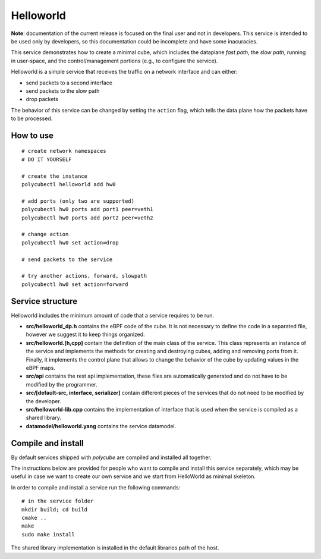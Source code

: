 Helloworld
==========

**Note**: documentation of the current release is focused on the final user and not in developers. This service is intended to be used only by developers, so this documentation could be incomplete and have some inacuracies.

This service demonstrates how to create a minimal cube, which includes the dataplane `fast path`, the `slow path`, running in user-space, and the control/management portions (e.g., to configure the service).

Helloworld is a simple service that receives the traffic on a network interface and can either:

- send packets to a second interface
- send packets to the slow path
- drop packets

The behavior of this service can be changed by setting the ``action`` flag, which tells the data plane how the packets have to be processed.

How to use
----------

::

    # create network namespaces
    # DO IT YOURSELF

    # create the instance
    polycubectl helloworld add hw0

    # add ports (only two are supported)
    polycubectl hw0 ports add port1 peer=veth1
    polycubectl hw0 ports add port2 peer=veth2

    # change action
    polycubectl hw0 set action=drop

    # send packets to the service

    # try another actions, forward, slowpath
    polycubectl hw0 set action=forward


Service structure
-----------------

Helloworld includes the minimum amount of code that a service requires to be run.

- **src/helloworld_dp.h** contains the eBPF code of the cube. It is not necessary to define the code in a separated file, however we suggest it to keep things organized.
- **src/helloworld.[h,cpp]** contain the definition of the main class of the service. This class represents an instance of the service and implements the methods for creating and destroying cubes, adding and removing ports from it. Finally, it implements the control plane that allows to change the behavior of the cube by updating values in the eBPF maps.
- **src/api** contains the rest api implementation, these files are automatically generated and do not have to be modified by the programmer.
- **src/[default-src, interface, serializer]** contain different pieces of the services that do not need to be modified by the developer.
- **src/helloworld-lib.cpp** contains the implementation of interface that is used when the service is compiled as a shared library.
- **datamodel/helloworld.yang** contains the service datamodel.

Compile and install
-------------------

By default services shipped with `polycube` are compiled and installed all together.

The instructions below are provided for people who want to compile and install this service separately, which may be useful in case we want to create our own service and we start from HelloWorld as minimal skeleton.

In order to compile and install a service run the following commands:

::

    # in the service folder
    mkdir build; cd build
    cmake ..
    make
    sudo make install


The shared library implementation is installed in the default libraries path of the host.
